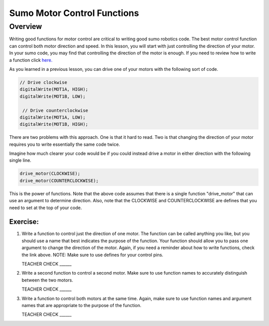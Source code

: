 Sumo Motor Control Functions
=================================

Overview
--------

Writing good functions for motor control are critical to writing good sumo robotics code. The best motor control function can control both motor direction and speed. In this lesson, you will start with just controlling the direction of your motor. In your sumo code, you may find that controlling the direction of the motor is enough. If you need to review how to write a function click `here. <https://mvths-wiki.readthedocs.io/en/latest/031-functions.html?highlight=functions#functions>`_

As you learned in a previous lesson, you can drive one of your motors with the following sort of code. 

.. code::

    // Drive clockwise
    digitalWrite(MOT1A, HIGH);
    digitalWrite(MOT1B, LOW);
    
     // Drive counterclockwise
    digitalWrite(MOT1A, LOW);
    digitalWrite(MOT1B, HIGH);
    
There are two problems with this approach. One is that it hard to read. Two is that changing the direction of your motor requires you to write essentially the same code twice. 

Imagine how much clearer your code would be if you could instead drive a motor in either direction with the following single line.

.. code::

   drive_motor(CLOCKWISE);
   drive_motor(COUNTERCLOCKWISE);
   
This is the power of functions. Note that the above code assumes that there is a single function "drive_motor" that can use an argument to determine direction. Also, note that the CLOCKWISE and COUNTERCLOCKWISE are defines that you need to set at the top of your code.

Exercise:
~~~~~~~~~

#. Write a function to control just the direction of one motor. The function can be called anything you like, but you should use a name that best indicates the purpose of the function. Your function should allow you to pass one argument to change the direction of the motor. Again, if you need a reminder about how to write functions, check the link above. NOTE: Make sure to use defines for your control pins.

   TEACHER CHECK ______

#. Write a second function to control a second motor. Make sure to use function names to accurately distinguish between the two motors. 

   TEACHER CHECK ______

#. Write a function to control both motors at the same time. Again, make sure to use function names and argument names that are appropriate to the purpose of the function.

   TEACHER CHECK ______
